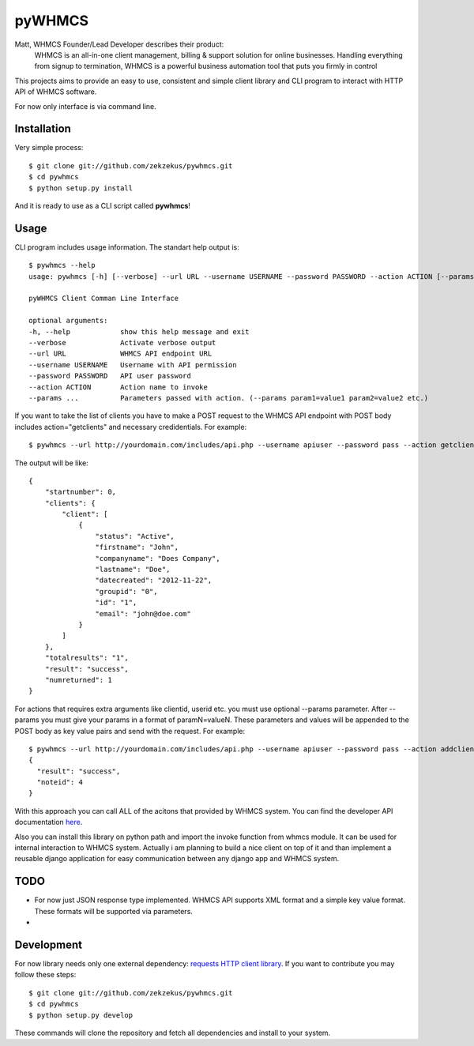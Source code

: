 pyWHMCS
==========================

Matt, WHMCS Founder/Lead Developer describes their product:
  WHMCS is an all-in-one client management, billing & support solution for online businesses. Handling everything from signup to termination, WHMCS is a powerful business automation tool that puts you firmly in control

This projects aims to provide an easy to use, consistent and simple client library and CLI program to interact with HTTP API of WHMCS software.

For now only interface is via command line.

Installation
---------------------------
Very simple process::

  $ git clone git://github.com/zekzekus/pywhmcs.git
  $ cd pywhmcs
  $ python setup.py install

And it is ready to use as a CLI script called **pywhmcs**!

Usage
---------------------------
CLI program includes usage information. The standart help output is::

    $ pywhmcs --help
    usage: pywhmcs [-h] [--verbose] --url URL --username USERNAME --password PASSWORD --action ACTION [--params ...]

    pyWHMCS Client Comman Line Interface

    optional arguments:
    -h, --help            show this help message and exit
    --verbose             Activate verbose output
    --url URL             WHMCS API endpoint URL
    --username USERNAME   Username with API permission
    --password PASSWORD   API user password
    --action ACTION       Action name to invoke
    --params ...          Parameters passed with action. (--params param1=value1 param2=value2 etc.)

If you want to take the list of clients you have to make a POST request to the WHMCS API endpoint with POST body includes action="getclients" and necessary credidentials. For example::

  $ pywhmcs --url http://yourdomain.com/includes/api.php --username apiuser --password pass --action getclients

The output will be like::

  {
      "startnumber": 0,
      "clients": {
          "client": [
              {
                  "status": "Active",
                  "firstname": "John",
                  "companyname": "Does Company",
                  "lastname": "Doe",
                  "datecreated": "2012-11-22",
                  "groupid": "0",
                  "id": "1",
                  "email": "john@doe.com"
              }
          ]
      },
      "totalresults": "1",
      "result": "success",
      "numreturned": 1
  }

For actions that requires extra arguments like clientid, userid etc. you must use optional --params parameter. After --params you must give your params in a format of paramN=valueN. These parameters and values will be appended to the POST body as key value pairs and send with the request. For example::

  $ pywhmcs --url http://yourdomain.com/includes/api.php --username apiuser --password pass --action addclientnote --params userid=1 notes="this is a note"
  {
    "result": "success",
    "noteid": 4
  }

With this approach you can call ALL of the acitons that provided by WHMCS system. You can find the developer API documentation here_.

.. _here: http://docs.whmcs.com/API

Also you can install this library on python path and import the invoke function from whmcs module. It can be used for internal interaction to WHMCS system. Actually i am planning to build a nice client on top of it and than implement a reusable django application for easy communication between any django app and WHMCS system.

TODO
---------------------------
- For now just JSON response type implemented. WHMCS API supports XML format and a simple key value format. These formats will be supported via parameters.
-

Development
---------------------------
For now library needs only one external dependency: `requests HTTP client library`_. If you want to contribute you may follow these steps::

  $ git clone git://github.com/zekzekus/pywhmcs.git
  $ cd pywhmcs
  $ python setup.py develop

These commands will clone the repository and fetch all dependencies and install to your system.

.. _`requests HTTP client library`: http://docs.python-requests.org/en/latest/

